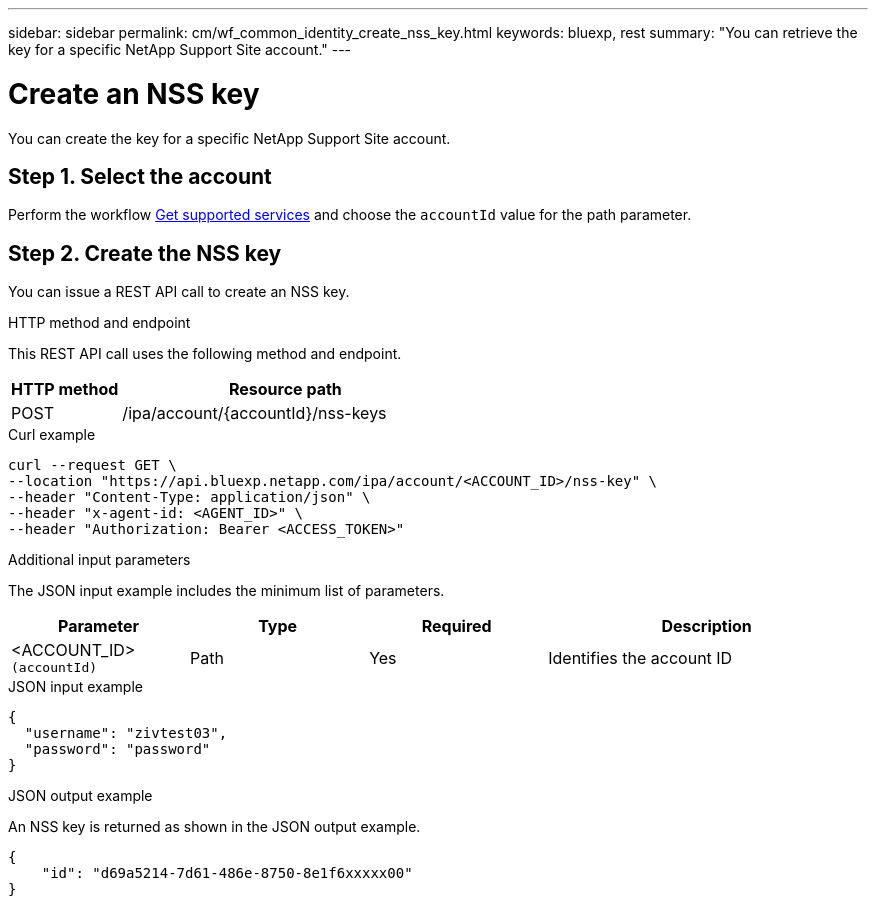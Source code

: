 ---
sidebar: sidebar
permalink: cm/wf_common_identity_create_nss_key.html
keywords: bluexp, rest
summary: "You can retrieve the key for a specific NetApp Support Site account."
---

= Create an NSS key
:hardbreaks:
:nofooter:
:icons: font
:linkattrs:
:imagesdir: ./media/

[.lead]
You can create the key for a specific NetApp Support Site account.

== Step 1. Select the account

Perform the workflow link:wf_common_identity_get_supported_srv.html[Get supported services] and choose the `accountId` value for the path parameter.


== Step 2. Create the NSS key

You can issue a REST API call to create an NSS key.

.HTTP method and endpoint

This REST API call uses the following method and endpoint.

[cols="25,75"*,options="header"]
|===
|HTTP method
|Resource path
|POST
|/ipa/account/{accountId}/nss-keys
|===

.Curl example
[source,curl]
curl --request GET \
--location "https://api.bluexp.netapp.com/ipa/account/<ACCOUNT_ID>/nss-key" \
--header "Content-Type: application/json" \
--header "x-agent-id: <AGENT_ID>" \
--header "Authorization: Bearer <ACCESS_TOKEN>"

.Additional input parameters

The JSON input example includes the minimum list of parameters.

[cols="25,25, 25, 45"*,options="header"]
|===
|Parameter
|Type
|Required
|Description
|<ACCOUNT_ID> `(accountId)` |Path |Yes |Identifies the account ID
|===


.JSON input example
[source,json]
{
  "username": "zivtest03",
  "password": "password"
}


.JSON output example

An NSS key is returned as shown in the JSON output example.

----
{
    "id": "d69a5214-7d61-486e-8750-8e1f6xxxxx00"
}
----
